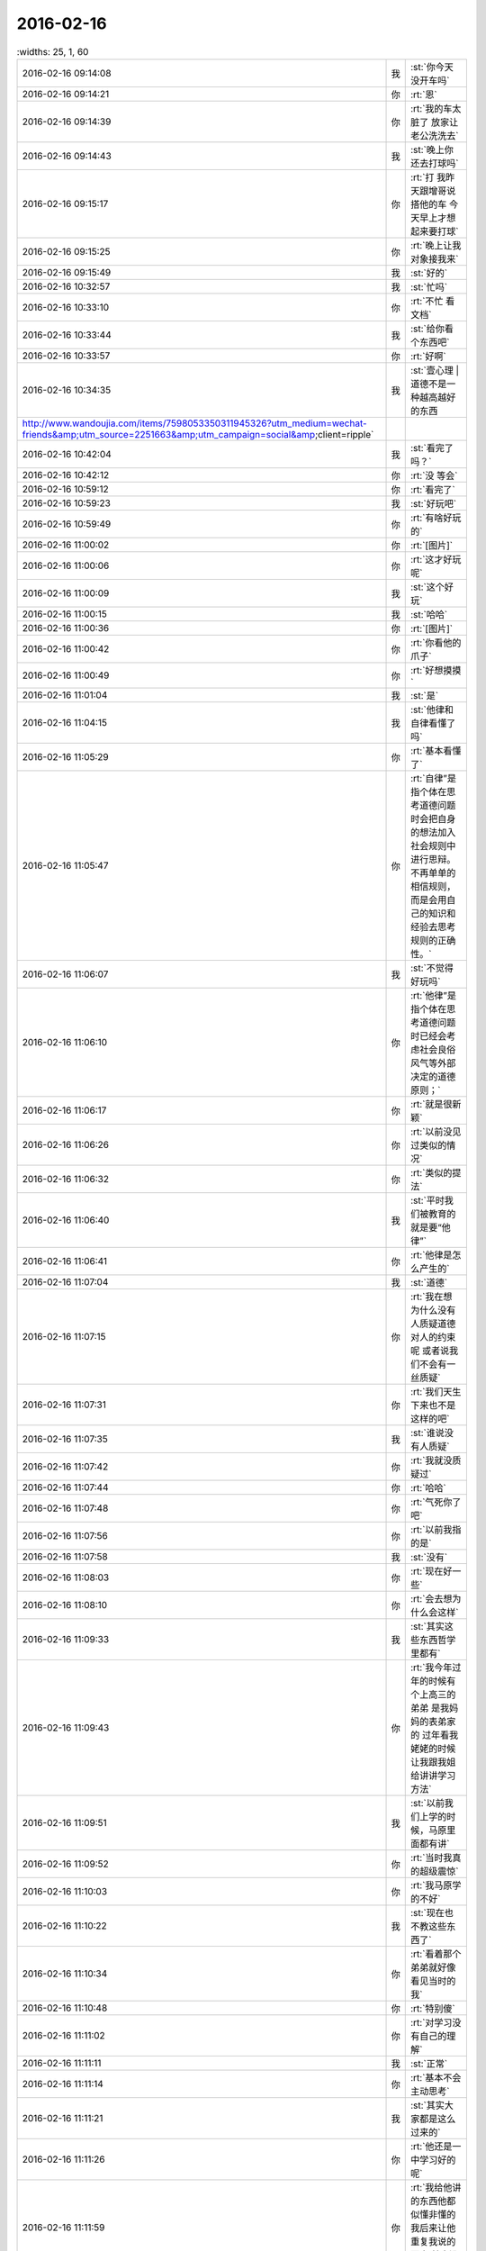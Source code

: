 2016-02-16
-------------

.. csv-table::
   :widths: 25, 1, 60

   2016-02-16 09:14:08,我,:st:`你今天没开车吗`
   2016-02-16 09:14:21,你,:rt:`恩`
   2016-02-16 09:14:39,你,:rt:`我的车太脏了 放家让老公洗洗去`
   2016-02-16 09:14:43,我,:st:`晚上你还去打球吗`
   2016-02-16 09:15:17,你,:rt:`打  我昨天跟增哥说搭他的车 今天早上才想起来要打球`
   2016-02-16 09:15:25,你,:rt:`晚上让我对象接我来`
   2016-02-16 09:15:49,我,:st:`好的`
   2016-02-16 10:32:57,我,:st:`忙吗`
   2016-02-16 10:33:10,你,:rt:`不忙 看文档`
   2016-02-16 10:33:44,我,:st:`给你看个东西吧`
   2016-02-16 10:33:57,你,:rt:`好啊`
   2016-02-16 10:34:35,我,:st:`壹心理 | 道德不是一种越高越好的东西 http://www.wandoujia.com/items/7598053350311945326?utm_medium=wechat-friends&amp;utm_source=2251663&amp;utm_campaign=social&amp;client=ripple`
   2016-02-16 10:42:04,我,:st:`看完了吗？`
   2016-02-16 10:42:12,你,:rt:`没 等会`
   2016-02-16 10:59:12,你,:rt:`看完了`
   2016-02-16 10:59:23,我,:st:`好玩吧`
   2016-02-16 10:59:49,你,:rt:`有啥好玩的`
   2016-02-16 11:00:02,你,:rt:`[图片]`
   2016-02-16 11:00:06,你,:rt:`这才好玩呢`
   2016-02-16 11:00:09,我,:st:`这个好玩`
   2016-02-16 11:00:15,我,:st:`哈哈`
   2016-02-16 11:00:36,你,:rt:`[图片]`
   2016-02-16 11:00:42,你,:rt:`你看他的爪子`
   2016-02-16 11:00:49,你,:rt:`好想摸摸`
   2016-02-16 11:01:04,我,:st:`是`
   2016-02-16 11:04:15,我,:st:`他律和自律看懂了吗`
   2016-02-16 11:05:29,你,:rt:`基本看懂了`
   2016-02-16 11:05:47,你,:rt:`自律”是指个体在思考道德问题时会把自身的想法加入社会规则中进行思辩。不再单单的相信规则，而是会用自己的知识和经验去思考规则的正确性。`
   2016-02-16 11:06:07,我,:st:`不觉得好玩吗`
   2016-02-16 11:06:10,你,:rt:`他律”是指个体在思考道德问题时已经会考虑社会良俗风气等外部决定的道德原则；`
   2016-02-16 11:06:17,你,:rt:`就是很新颖`
   2016-02-16 11:06:26,你,:rt:`以前没见过类似的情况`
   2016-02-16 11:06:32,你,:rt:`类似的提法`
   2016-02-16 11:06:40,我,:st:`平时我们被教育的就是要“他律”`
   2016-02-16 11:06:41,你,:rt:`他律是怎么产生的`
   2016-02-16 11:07:04,我,:st:`道德`
   2016-02-16 11:07:15,你,:rt:`我在想 为什么没有人质疑道德对人的约束呢 或者说我们不会有一丝质疑`
   2016-02-16 11:07:31,你,:rt:`我们天生下来也不是这样的吧`
   2016-02-16 11:07:35,我,:st:`谁说没有人质疑`
   2016-02-16 11:07:42,你,:rt:`我就没质疑过`
   2016-02-16 11:07:44,你,:rt:`哈哈`
   2016-02-16 11:07:48,你,:rt:`气死你了吧`
   2016-02-16 11:07:56,你,:rt:`以前我指的是`
   2016-02-16 11:07:58,我,:st:`没有`
   2016-02-16 11:08:03,你,:rt:`现在好一些`
   2016-02-16 11:08:10,你,:rt:`会去想为什么会这样`
   2016-02-16 11:09:33,我,:st:`其实这些东西哲学里都有`
   2016-02-16 11:09:43,你,:rt:`我今年过年的时候有个上高三的弟弟 是我妈妈的表弟家的  过年看我姥姥的时候 让我跟我姐给讲讲学习方法`
   2016-02-16 11:09:51,我,:st:`以前我们上学的时候，马原里面都有讲`
   2016-02-16 11:09:52,你,:rt:`当时我真的超级震惊`
   2016-02-16 11:10:03,你,:rt:`我马原学的不好`
   2016-02-16 11:10:22,我,:st:`现在也不教这些东西了`
   2016-02-16 11:10:34,你,:rt:`看着那个弟弟就好像看见当时的我`
   2016-02-16 11:10:48,你,:rt:`特别傻`
   2016-02-16 11:11:02,你,:rt:`对学习没有自己的理解`
   2016-02-16 11:11:11,我,:st:`正常`
   2016-02-16 11:11:14,你,:rt:`基本不会主动思考`
   2016-02-16 11:11:21,我,:st:`其实大家都是这么过来的`
   2016-02-16 11:11:26,你,:rt:`他还是一中学习好的呢`
   2016-02-16 11:11:59,你,:rt:`我给他讲的东西他都似懂非懂的 我后来让他重复我说的要点 基本没掌握`
   2016-02-16 11:12:16,你,:rt:`但是能感觉出来 听进去了`
   2016-02-16 11:12:28,你,:rt:`现在的老师 教的也不好`
   2016-02-16 11:12:34,我,:st:`是`
   2016-02-16 11:12:37,你,:rt:`也不启发学生去主动思考、`
   2016-02-16 11:12:59,你,:rt:`他傻了吧唧的 就跟你给我最开始讲我的状态差不多`
   2016-02-16 11:13:35,你,:rt:`但是我相信如果有相对的训练 很快就能别过来 因为素质还是很好地 就是被禁锢住了`
   2016-02-16 11:14:09,我,:st:`这就是为什么应该去国外念书`
   2016-02-16 11:14:18,你,:rt:`是 确实是`
   2016-02-16 11:14:33,我,:st:`这是两个不同的生态`
   2016-02-16 11:14:41,你,:rt:`不过悟性超级好的  会自己发现`
   2016-02-16 11:14:43,我,:st:`适者生存`
   2016-02-16 11:14:52,我,:st:`是`
   2016-02-16 11:14:55,你,:rt:`？`
   2016-02-16 11:15:09,你,:rt:`你是说中国适合这种吗？`
   2016-02-16 11:15:30,我,:st:`中国的生态是分数，所以要刷题`
   2016-02-16 11:15:31,你,:rt:`你知道你为啥英语不好吗？`
   2016-02-16 11:15:37,我,:st:`知道`
   2016-02-16 11:15:59,你,:rt:`是因为逻辑性不强吗？`
   2016-02-16 11:16:10,我,:st:`相反`
   2016-02-16 11:16:33,我,:st:`是因为我的思维逻辑是以汉语为主`
   2016-02-16 11:17:05,我,:st:`所以看英语的时候会自动调整`
   2016-02-16 11:17:13,你,:rt:`就是英语的那套思维与你的思维不匹配`
   2016-02-16 11:17:20,我,:st:`否则我就无法理解`
   2016-02-16 11:17:23,我,:st:`对`
   2016-02-16 11:17:37,你,:rt:`那跟我理解的一样`
   2016-02-16 11:17:40,你,:rt:`我觉得也是`
   2016-02-16 11:18:02,你,:rt:`比如数学 对于你 举一反三很容易 但是英语就不行`
   2016-02-16 11:18:12,我,:st:`是`
   2016-02-16 11:18:14,你,:rt:`所以感性的人应该语言学习的比较好`
   2016-02-16 11:18:20,我,:st:`对`
   2016-02-16 11:18:29,我,:st:`我更擅长符合思维`
   2016-02-16 11:18:35,你,:rt:`它的思维与理性思维是垂直的`
   2016-02-16 11:18:41,你,:rt:`更感性一字儿`
   2016-02-16 11:18:42,我,:st:`对`
   2016-02-16 11:18:48,你,:rt:`一些 打错了`
   2016-02-16 11:18:51,你,:rt:`那就对了`
   2016-02-16 11:19:07,你,:rt:`可是我觉得你也有很感性的一面呢`
   2016-02-16 11:19:18,我,:st:`有`
   2016-02-16 11:19:26,你,:rt:`你记得我曾经说过你是个很理性的人 东海是个很感性的人`
   2016-02-16 11:19:34,你,:rt:`所以你俩很搭`
   2016-02-16 11:19:42,我,:st:`只是很小的时候我就已经可以把感性和理性分开了`
   2016-02-16 11:19:48,你,:rt:`我发现我当时的感觉是对的 不过后半句错了`
   2016-02-16 11:19:56,我,:st:`？`
   2016-02-16 11:20:14,你,:rt:`我身边有你这样的人`
   2016-02-16 11:20:28,你,:rt:`我的一个高中同学就是你这样的`
   2016-02-16 11:20:34,我,:st:`哦`
   2016-02-16 11:20:41,你,:rt:`跟你有很多相似的地方`
   2016-02-16 11:21:18,你,:rt:`不过他太任性了 本身是个理性思维发达的人 却超级感情用事`
   2016-02-16 11:21:51,你,:rt:`怎样把理性和感性分开呢`
   2016-02-16 11:21:52,我,:st:`这种人大多如此`
   2016-02-16 11:21:57,你,:rt:`是`
   2016-02-16 11:22:15,你,:rt:`这种人在西方 没准会有很高成就`
   2016-02-16 11:22:18,我,:st:`自省加内视`
   2016-02-16 11:22:26,我,:st:`也不一定`
   2016-02-16 11:22:32,你,:rt:`在咱们国就不太适应了`
   2016-02-16 11:22:41,我,:st:`只是成功的概率大`
   2016-02-16 11:22:55,你,:rt:`你说的这个自省很难学、`
   2016-02-16 11:23:13,你,:rt:`我更认为是你先分开了感性和理性 然后才自省`
   2016-02-16 11:23:32,你,:rt:`而不是用自省分开的感性和理性`
   2016-02-16 11:23:39,我,:st:`对`
   2016-02-16 11:24:15,我,:st:`最初是从控制自己的情绪开始`
   2016-02-16 11:24:23,我,:st:`是控制不是压抑`
   2016-02-16 11:24:49,我,:st:`这两者的区别我是花了好久才知道`
   2016-02-16 11:25:14,我,:st:`后面就相对比较简单了`
   2016-02-16 11:25:30,我,:st:`逐渐的感性和理性就分开了`
   2016-02-16 11:25:47,我,:st:`然后就是用理性控制感性`
   2016-02-16 11:26:14,你,:rt:`压抑是被动的`
   2016-02-16 11:26:20,你,:rt:`他律`
   2016-02-16 11:26:28,你,:rt:`控制是主动的`
   2016-02-16 11:26:30,我,:st:`类似`
   2016-02-16 11:26:33,你,:rt:`自律`
   2016-02-16 11:26:38,你,:rt:`真的很难`
   2016-02-16 11:26:44,你,:rt:`我现在就是压抑`
   2016-02-16 11:26:48,我,:st:`是，非常难`
   2016-02-16 11:26:51,你,:rt:`挺难受的`
   2016-02-16 11:26:53,你,:rt:`真的`
   2016-02-16 11:27:07,我,:st:`是`
   2016-02-16 11:27:08,你,:rt:`这个不分开，做不到真正的自省`
   2016-02-16 11:27:14,我,:st:`压抑会导致痛苦`
   2016-02-16 11:27:19,我,:st:`控制则不会`
   2016-02-16 11:27:24,你,:rt:`是瞎省`
   2016-02-16 11:27:26,你,:rt:`哈哈`
   2016-02-16 11:27:43,你,:rt:`怎么从压抑到控制呢`
   2016-02-16 11:27:52,你,:rt:`训练`
   2016-02-16 11:27:53,我,:st:`控制不一定会导致快乐，但是大多数情况会快乐`
   2016-02-16 11:27:58,我,:st:`领悟`
   2016-02-16 11:28:03,我,:st:`悟道`
   2016-02-16 11:28:21,我,:st:`其实就是自律`
   2016-02-16 11:28:33,我,:st:`或者说是自律的方法`
   2016-02-16 11:29:34,你,:rt:`对 是悟`
   2016-02-16 11:29:39,你,:rt:`别人教不了`
   2016-02-16 11:29:44,你,:rt:`也没有方法`
   2016-02-16 11:29:47,你,:rt:`体会`
   2016-02-16 11:30:24,我,:st:`有办法`
   2016-02-16 11:31:40,你,:rt:`哈哈`
   2016-02-16 12:58:13,我,:st:`睡好了吗`
   2016-02-16 12:58:34,你,:rt:`没有`
   2016-02-16 12:58:40,你,:rt:`没怎么睡着`
   2016-02-16 12:58:57,我,:st:`有人吵？`
   2016-02-16 12:59:11,你,:rt:`你们跟领导一起吃饭去了？`
   2016-02-16 13:00:54,你,:rt:`没人`
   2016-02-16 13:01:05,你,:rt:`把脸咯出印来了`
   2016-02-16 13:01:20,我,:st:`我们是回来碰上的`
   2016-02-16 13:03:15,我,:st:`你昨天还有没说完的呢`
   2016-02-16 13:03:25,你,:rt:`是`
   2016-02-16 13:03:28,我,:st:`大象工会`
   2016-02-16 13:03:35,你,:rt:`好几个头好像`
   2016-02-16 13:03:40,你,:rt:`你不休息会吗`
   2016-02-16 13:03:46,你,:rt:`今天怎么回来这么晚`
   2016-02-16 13:04:18,我,:st:`不休息了，今天吃饭慢，人多`
   2016-02-16 13:04:54,你,:rt:`哦`
   2016-02-16 13:05:06,你,:rt:`还是歇会呗`
   2016-02-16 13:05:31,我,:st:`不用了，现在歇着就该困了`
   2016-02-16 13:05:45,你,:rt:`啊！什么逻辑`
   2016-02-16 13:05:51,我,:st:`我先把以前的聊天记录整理一下，待会发到网上去`
   2016-02-16 13:05:58,你,:rt:`我今天中午本来也在想事情`
   2016-02-16 13:06:04,我,:st:`想什么`
   2016-02-16 13:06:15,你,:rt:`想你说的刷题`
   2016-02-16 13:08:23,我,:st:`哦`
   2016-02-16 13:23:16,我,:st:`咱们聊点什么`
   2016-02-16 13:23:23,你,:rt:`刷题是为了通过量变到质变 通过经验弥补思考`
   2016-02-16 13:23:46,你,:rt:`聊大象公会`
   2016-02-16 13:23:50,你,:rt:`先`
   2016-02-16 13:23:57,我,:st:`好`
   2016-02-16 13:24:16,你,:rt:`大象公会有些文章是将进化的`
   2016-02-16 13:24:27,你,:rt:`我们从进化中得到了很多启示`
   2016-02-16 13:24:41,我,:st:`是`
   2016-02-16 13:24:51,你,:rt:`最简单的 存在即合理`
   2016-02-16 13:25:09,你,:rt:`先有存在 再思考理在哪？`
   2016-02-16 13:25:11,你,:rt:`哈哈`
   2016-02-16 13:25:17,你,:rt:`觉得很好笑`
   2016-02-16 13:25:43,我,:st:`其实不是这样`
   2016-02-16 13:26:02,我,:st:`这是实用主义哲学的一种观点`
   2016-02-16 13:26:17,你,:rt:`那是怎样的`
   2016-02-16 13:27:03,我,:st:`就是事物的存在一定有他的原因，只是我们还不知道，但是不等于没有原因`
   2016-02-16 13:27:51,你,:rt:`是 这个说法能够帮助我们承认存在性`
   2016-02-16 13:27:58,你,:rt:`少钻牛角尖吧`
   2016-02-16 13:28:00,你,:rt:`哈哈`
   2016-02-16 13:28:04,我,:st:`对`
   2016-02-16 13:28:27,你,:rt:`进化给我们的启示太多了`
   2016-02-16 13:28:50,我,:st:`知道为什么吗`
   2016-02-16 13:28:56,你,:rt:`不知道`
   2016-02-16 13:29:02,你,:rt:`为什么`
   2016-02-16 13:29:22,我,:st:`自然选择`
   2016-02-16 13:29:43,我,:st:`进化是符合自然选择的规律的`
   2016-02-16 13:29:55,我,:st:`也就是适者生存`
   2016-02-16 13:30:18,你,:rt:`是`
   2016-02-16 13:30:20,我,:st:`同样生活中无处不是适者生存`
   2016-02-16 13:30:25,你,:rt:`哦`
   2016-02-16 13:30:28,你,:rt:`明白了`
   2016-02-16 13:30:46,我,:st:`我们要不停的适应周围的环境`
   2016-02-16 13:31:00,我,:st:`比如说你刚来公司`
   2016-02-16 13:31:07,我,:st:`公司是不会为你改变的`
   2016-02-16 13:31:13,我,:st:`只有你来适应公司`
   2016-02-16 13:31:27,我,:st:`这就是进化`
   2016-02-16 13:31:57,你,:rt:`哦 对的`
   2016-02-16 13:32:13,你,:rt:`进化导致优胜劣汰`
   2016-02-16 13:32:21,我,:st:`对`
   2016-02-16 13:32:39,你,:rt:`进化的过程就是把适应公司的品质留下来 不适应的摒弃`
   2016-02-16 13:32:48,你,:rt:`就像我一样`
   2016-02-16 13:33:01,我,:st:`是`
   2016-02-16 13:33:15,你,:rt:`从这一点上说 好的进化=优化`
   2016-02-16 13:33:23,你,:rt:`但是前提是环境`
   2016-02-16 13:33:32,你,:rt:`有前提吗？`
   2016-02-16 13:33:38,我,:st:`当然了`
   2016-02-16 13:33:57,我,:st:`作为个体只能适应环境`
   2016-02-16 13:34:18,我,:st:`如果适应不了，那就意味着被淘汰`
   2016-02-16 13:34:27,我,:st:`环境也有很多种`
   2016-02-16 13:34:47,我,:st:`所谓人挪活，就是说换个环境`
   2016-02-16 13:35:10,你,:rt:`为什么人挪活呢？`
   2016-02-16 13:35:33,你,:rt:`说明环境太多了`
   2016-02-16 13:35:42,你,:rt:`树挪怎么死了？`
   2016-02-16 13:35:44,你,:rt:`哈哈`
   2016-02-16 13:35:52,你,:rt:`我明白了`
   2016-02-16 13:36:06,我,:st:`明白了？`
   2016-02-16 13:36:14,你,:rt:`明白了`
   2016-02-16 13:36:45,我,:st:`好`
   2016-02-16 13:37:07,我,:st:`聊天记录我做好了`
   2016-02-16 13:37:45,你,:rt:`树对环境的要求很高 它只适应扎根的那个 换了一个 不适应死了 （树的适应能力相对差一点） 人就不同了 人制造出的环境太多了 不适应这个 没准会适应那个`
   2016-02-16 13:37:49,你,:rt:`差不多吧`
   2016-02-16 13:37:58,我,:st:`对`
   2016-02-16 13:37:59,你,:rt:`不一定非在一棵树上吊死`
   2016-02-16 13:38:03,你,:rt:`好的`
   2016-02-16 13:38:05,你,:rt:`我去看看`
   2016-02-16 13:38:06,我,:st:`没错`
   2016-02-16 13:39:16,你,:rt:`哇塞 这么多啊`
   2016-02-16 13:39:19,你,:rt:`太好了`
   2016-02-16 13:39:26,你,:rt:`这下看起来可方便多了`
   2016-02-16 13:39:36,我,:st:`按月整理的`
   2016-02-16 13:39:56,我,:st:`在一个月内的还可以搜索`
   2016-02-16 13:40:30,你,:rt:`太棒了`
   2016-02-16 13:40:33,你,:rt:`谢谢你王大叔`
   2016-02-16 13:40:45,我,:st:`不用谢`
   2016-02-16 13:41:15,我,:st:`其实我收获也挺大的`
   2016-02-16 13:41:41,我,:st:`我打算出个题给我们组的做`
   2016-02-16 13:41:45,你,:rt:`哈哈`
   2016-02-16 13:42:09,你,:rt:`你是说在你编程的时候收获大是吗？`
   2016-02-16 13:42:15,我,:st:`就是让他们写一个这样的程序，然后我点评`
   2016-02-16 13:42:32,我,:st:`是`
   2016-02-16 13:42:33,你,:rt:`哈哈`
   2016-02-16 13:42:35,你,:rt:`好啊`
   2016-02-16 13:42:39,你,:rt:`你收获什么了`
   2016-02-16 13:42:54,我,:st:`还有就是我想到可以让他们去练习`
   2016-02-16 13:43:09,我,:st:`这样也可以提高他们的能力`
   2016-02-16 13:43:26,你,:rt:`是`
   2016-02-16 13:43:28,我,:st:`这叫民用技术转军用`
   2016-02-16 13:43:40,你,:rt:`哈哈`
   2016-02-16 13:43:42,你,:rt:`是`
   2016-02-16 13:52:37,我,:st:`你收一下邮件`
   2016-02-16 13:52:47,我,:st:`看完删了`
   2016-02-16 13:52:48,你,:rt:`看到了`
   2016-02-16 13:52:51,你,:rt:`好`
   2016-02-16 13:56:41,我,:st:`你说他心眼都用在这些地方`
   2016-02-16 14:03:24,你,:rt:`哈哈`
   2016-02-16 14:03:53,我,:st:`咱俩接着聊吧`
   2016-02-16 14:04:01,你,:rt:`好啊`
   2016-02-16 14:04:50,我,:st:`还有什么要聊`
   2016-02-16 14:06:43,你,:rt:`等会`
   2016-02-16 14:14:53,你,:rt:`又去抽烟`
   2016-02-16 14:15:22,我,:st:`是`
   2016-02-16 14:25:37,我,:st:`你忙什么呢`
   2016-02-16 14:26:02,你,:rt:`翻译`
   2016-02-16 14:26:15,我,:st:`好`
   2016-02-16 14:26:28,我,:st:`你忙完了找我吧`
   2016-02-16 14:27:49,你,:rt:`①许多用户访问数据库，而不会相互干扰。单个schema可以通过配置以准许特定的用户访问这个schema和它的表，限制其他人访问。 ②第三方应用程序可以在不同的schema下创建具有相同名称的表，防止表冲突。`
   2016-02-16 14:28:23,你,:rt:`第三方应用程序是啥？`
   2016-02-16 14:28:44,我,:st:`数据库以外的程序`
   2016-02-16 14:28:53,我,:st:`使用数据库的程序`
   2016-02-16 14:28:57,你,:rt:`加载算吗？`
   2016-02-16 14:29:07,我,:st:`不算`
   2016-02-16 14:29:25,我,:st:`指的是其他公司的程序`
   2016-02-16 14:29:40,你,:rt:`不理解`
   2016-02-16 14:29:45,我,:st:`比如说互联网应用程序`
   2016-02-16 14:29:46,你,:rt:`其他公司的程序？`
   2016-02-16 14:30:04,我,:st:`银行的应用程序`
   2016-02-16 14:30:40,你,:rt:`哦`
   2016-02-16 14:30:43,我,:st:`加载是咱们自己的程序`
   2016-02-16 14:30:49,我,:st:`算第一方`
   2016-02-16 14:30:50,你,:rt:`哦`
   2016-02-16 14:30:54,你,:rt:`明白了`
   2016-02-16 14:34:01,你,:rt:`是2:30有设计评审吧`
   2016-02-16 14:34:21,你,:rt:`周三下午`
   2016-02-16 14:34:26,我,:st:`是`
   2016-02-16 14:34:37,我,:st:`今天他们给武总演示`
   2016-02-16 14:34:38,你,:rt:`吓我一跳`
   2016-02-16 15:06:40,你,:rt:`你看我了吗？`
   2016-02-16 15:06:54,我,:st:`对呀`
   2016-02-16 15:08:48,你,:rt:`咱们聊天吧`
   2016-02-16 15:08:57,我,:st:`好`
   2016-02-16 15:09:04,你,:rt:`我有点理不出思路来 懒得整了`
   2016-02-16 15:09:17,你,:rt:`我看vertica呢`
   2016-02-16 15:09:23,你,:rt:`都是英文的 懒得看`
   2016-02-16 15:09:26,我,:st:`哦`
   2016-02-16 15:09:34,我,:st:`歇会吧`
   2016-02-16 15:09:40,你,:rt:`好`
   2016-02-16 15:11:24,你,:rt:`以前主管的考评是领导给成绩是吗？`
   2016-02-16 15:11:39,我,:st:`差不多`
   2016-02-16 15:11:48,我,:st:`先大家讨论一下`
   2016-02-16 15:11:56,我,:st:`主要还是领导定`
   2016-02-16 15:12:46,你,:rt:`现在组内自己定是吗`
   2016-02-16 15:13:04,你,:rt:`算自己组的指标`
   2016-02-16 15:13:25,我,:st:`这次不是啦，领导回邮件了`
   2016-02-16 15:13:40,你,:rt:`就是同意了呗`
   2016-02-16 15:14:13,我,:st:`是，这个不影响绩效`
   2016-02-16 15:14:49,你,:rt:`也没啥`
   2016-02-16 15:15:56,我,:st:`对呀，所以我说田没必要这么动心眼`
   2016-02-16 15:16:10,你,:rt:`对啊`
   2016-02-16 15:16:15,我,:st:`不过他就是这样的人`
   2016-02-16 15:16:20,你,:rt:`呵呵`
   2016-02-16 15:16:38,我,:st:`连二十块钱都想省的人`
   2016-02-16 15:16:43,你,:rt:`总得找点事干证明自己不是`
   2016-02-16 15:16:46,你,:rt:`哈哈`
   2016-02-16 15:17:02,我,:st:`格局很难提升`
   2016-02-16 15:17:08,你,:rt:`是`
   2016-02-16 15:17:25,我,:st:`老是盯着蝇头小利`
   2016-02-16 15:18:09,你,:rt:`就是这样的人`
   2016-02-16 15:18:17,你,:rt:`别人说估计也听不进去`
   2016-02-16 15:18:27,我,:st:`是`
   2016-02-16 15:18:28,你,:rt:`看谁说了`
   2016-02-16 15:18:37,你,:rt:`不过一般是很难听进去的`
   2016-02-16 15:18:55,我,:st:`很难，今天早上领导说他，他也没听进去`
   2016-02-16 15:20:00,你,:rt:`我看到了`
   2016-02-16 15:20:12,我,:st:`你昨天说年前还有一个话题没说完，是哪个？`
   2016-02-16 15:20:16,你,:rt:`这种人沟通的时候 一般不会听别人的想法吧`
   2016-02-16 15:20:23,我,:st:`是`
   2016-02-16 15:20:37,你,:rt:`有一个是父母对孩子是无私的`
   2016-02-16 15:21:05,你,:rt:`还有一个是对心理建模的 就是我跟我妈妈吵架那个事`
   2016-02-16 15:21:07,你,:rt:`你还记得吗`
   2016-02-16 15:21:11,你,:rt:`当时说了一半`
   2016-02-16 15:21:12,我,:st:`记得`
   2016-02-16 15:21:20,你,:rt:`先说父母对孩子吧`
   2016-02-16 15:21:25,你,:rt:`这个我比较关心`
   2016-02-16 15:21:28,我,:st:`好`
   2016-02-16 15:21:45,我,:st:`你关心的是什么`
   2016-02-16 15:22:00,你,:rt:`就是父母跟孩子的关系`
   2016-02-16 15:22:12,你,:rt:`我这次回家有件事挺触动我的`
   2016-02-16 15:23:57,你,:rt:`这个关于两个话题，一个是父母对孩子的付出，还有孩子对父母的回报`
   2016-02-16 15:26:37,我,:st:`我没明白你想知道什么`
   2016-02-16 15:27:05,你,:rt:`这么说吧 父母对孩子是无私的吗`
   2016-02-16 15:27:42,你,:rt:`人本来不是自私的吗`
   2016-02-16 15:28:02,我,:st:`哦`
   2016-02-16 15:29:17,我,:st:`简单一点说`
   2016-02-16 15:29:33,我,:st:`这种无私是基因决定的`
   2016-02-16 15:29:40,我,:st:`举个例子`
   2016-02-16 15:31:00,我,:st:`在遇见灾害的时候，母亲对孩子的保护是一种本能`
   2016-02-16 15:31:20,你,:rt:`那是基于基因的`
   2016-02-16 15:31:28,我,:st:`即使这种保护可能会导致丧命`
   2016-02-16 15:31:52,你,:rt:`那为什么有的父母看起来就很自私`
   2016-02-16 15:32:02,你,:rt:`有的就无私呢`
   2016-02-16 15:32:21,你,:rt:`是偏向了吗？`
   2016-02-16 15:32:43,你,:rt:`例子就是父母偏心`
   2016-02-16 15:33:18,我,:st:`这里面有两个维度`
   2016-02-16 15:33:44,我,:st:`有一种自私其实是因为社会属性`
   2016-02-16 15:33:55,你,:rt:`是`
   2016-02-16 15:34:02,我,:st:`刚才说的是本能，就是动物性`
   2016-02-16 15:34:07,你,:rt:`哦`
   2016-02-16 15:34:38,我,:st:`而在社会性上这种无私就会弱很多`
   2016-02-16 15:34:51,你,:rt:`对`
   2016-02-16 15:35:08,我,:st:`需要依赖父母的所谓教养`
   2016-02-16 15:35:37,我,:st:`当父母本身的社会素质不高时，就会出现自私的情况`
   2016-02-16 15:36:04,你,:rt:`对`
   2016-02-16 15:36:09,我,:st:`还有一个维度`
   2016-02-16 15:36:35,我,:st:`就是对家里两个孩子的情况`
   2016-02-16 15:36:42,你,:rt:`哦`
   2016-02-16 15:36:49,你,:rt:`会怎样`
   2016-02-16 15:36:53,我,:st:`父母一般都会更疼爱小的`
   2016-02-16 15:37:04,我,:st:`这也是一种本能`
   2016-02-16 15:37:24,你,:rt:`为什么，因为小代表弱吗`
   2016-02-16 15:37:50,我,:st:`在动物界，父母一般会把成年的孩子赶出家门`
   2016-02-16 15:38:14,我,:st:`这是一种保证种群繁衍的措施`
   2016-02-16 15:38:37,我,:st:`否则大的孩子会侵占小的孩子的资源`
   2016-02-16 15:38:50,你,:rt:`我还有个问题`
   2016-02-16 15:38:56,我,:st:`好`
   2016-02-16 15:39:21,你,:rt:`这样看的话，人的自私也是社会属性造成的吗？`
   2016-02-16 15:39:32,我,:st:`不全是`
   2016-02-16 15:39:46,我,:st:`自私本质上还是动物性的`
   2016-02-16 15:39:47,你,:rt:`还是人本身的呢`
   2016-02-16 15:40:55,我,:st:`自私是在资源匮乏的环境中生存所需的基本能力`
   2016-02-16 15:40:59,你,:rt:`那就是人性本自私，唯一无私的一点就是对待孩子，而这个无私又受到了社会性的影响`
   2016-02-16 15:41:07,我,:st:`对`
   2016-02-16 15:41:23,我,:st:`还有一个无私的点`
   2016-02-16 15:41:36,我,:st:`也和孩子相关`
   2016-02-16 15:41:44,你,:rt:`社会性弱化了人的自私，也弱化了人的无私`
   2016-02-16 15:41:50,我,:st:`就是对伴侣`
   2016-02-16 15:42:04,你,:rt:`对伴侣？`
   2016-02-16 15:42:12,你,:rt:`也是无私的吗`
   2016-02-16 15:42:15,我,:st:`是`
   2016-02-16 15:42:27,我,:st:`但是得看具体的情况`
   2016-02-16 15:42:58,我,:st:`长期伴侣，为了更好的养育孩子，对伴侣需要无私`
   2016-02-16 15:43:16,我,:st:`而短期伴侣则不存在这种情况`
   2016-02-16 15:43:26,你,:rt:`还有问题`
   2016-02-16 15:43:33,我,:st:`好`
   2016-02-16 15:43:43,你,:rt:`这个为了更好的养育孩子，这点不是很理解`
   2016-02-16 15:43:51,你,:rt:`你听我说完`
   2016-02-16 15:44:33,你,:rt:`比如丁克家庭，伴侣之间也可能是无私的啊，具体他们的结合是基于什么先不考虑`
   2016-02-16 15:45:47,你,:rt:`再比如，有的家庭父亲不学无术，很不负责任的那种，按照这个逻辑，母亲改嫁给更好的人，对孩子来说才是更好的养育`
   2016-02-16 15:46:37,你,:rt:`那上边那个命题？到底是先是无私，还是先有好的教育`
   2016-02-16 15:47:18,你,:rt:`乱了`
   2016-02-16 15:48:09,你,:rt:`上边这个命题需要好多前提才能成立`
   2016-02-16 15:48:11,我,:st:`你讲的这些混入了太多的社会性的东西`
   2016-02-16 15:48:18,你,:rt:`好吧`
   2016-02-16 15:48:24,你,:rt:`所以乱了`
   2016-02-16 15:48:55,你,:rt:`你说的是纯粹的动物性的无私是吗`
   2016-02-16 15:50:00,你,:rt:`我还有个问题`
   2016-02-16 15:50:04,我,:st:`我是说要分开讲`
   2016-02-16 15:50:54,你,:rt:`就拿你举的例子来说`
   2016-02-16 15:51:10,你,:rt:`父母为了救孩子会不惜牺牲生命，`
   2016-02-16 15:51:27,你,:rt:`那也不是所有的父母都会那么做吧`
   2016-02-16 15:51:31,你,:rt:`你觉得呢`
   2016-02-16 15:51:53,我,:st:`当然不是`
   2016-02-16 15:51:56,你,:rt:`拼命可能会有`
   2016-02-16 15:53:19,我,:st:`这里面有一个逻辑上的障眼法`
   2016-02-16 15:55:45,我,:st:`无论是人还是动物，其行为都会有偏差，这种偏差其实是进化的必要条件之一，所以我们不能拿特例去否定整体`
   2016-02-16 15:56:07,我,:st:`这也是这类研究最困难的地方`
   2016-02-16 15:56:39,你,:rt:`我大概明白你说的了`
   2016-02-16 15:56:42,我,:st:`回到你刚才说的，“所有”本身这个词就是不对的`
   2016-02-16 15:56:53,你,:rt:`我给你举个例子吧`
   2016-02-16 15:57:15,你,:rt:`就拿我身边的人来说`
   2016-02-16 15:58:19,你,:rt:`我大舅妈 她看起来就是很自私的人 自己的孙女也不哄 就知道自己打麻将 玩儿  地里的活也不干 就指着我哥`
   2016-02-16 15:58:28,你,:rt:`我姑姑家`
   2016-02-16 15:58:48,你,:rt:`我姑姑为了孩子干啥都行  死都行`
   2016-02-16 15:58:59,你,:rt:`那种`
   2016-02-16 15:59:26,你,:rt:`可是他的女儿一点不惦记她 她生病也不关心`
   2016-02-16 15:59:46,我,:st:`你说的这个就是典型的社会性的表现`
   2016-02-16 15:59:53,你,:rt:`这样的例子数不胜数   我就想 到底是什么造成这样的结局呢`
   2016-02-16 16:00:02,你,:rt:`这样不同的结局呢`
   2016-02-16 16:00:26,你,:rt:`说父母无私 我大舅妈就很自私`
   2016-02-16 16:00:37,你,:rt:`说父母自私 我姑姑就很无私`
   2016-02-16 16:00:42,你,:rt:`所以我就轮了`
   2016-02-16 16:00:46,你,:rt:`乱了`
   2016-02-16 16:01:00,你,:rt:`是我对自私和无私的理解不深刻吗`
   2016-02-16 16:01:06,我,:st:`不是`
   2016-02-16 16:01:15,你,:rt:`你快跟我说说`
   2016-02-16 16:01:22,你,:rt:`我就想知道这个`
   2016-02-16 16:01:24,我,:st:`是你没有区分其中的动物性和社会性`
   2016-02-16 16:01:39,我,:st:`你说的这些几乎全是社会性的东西`
   2016-02-16 16:02:25,你,:rt:`那父母对孩子的付出没有动物性吗？`
   2016-02-16 16:02:30,你,:rt:`没有`
   2016-02-16 16:02:45,我,:st:`有动物性，也有社会性`
   2016-02-16 16:02:56,我,:st:`社会性占主要部分`
   2016-02-16 16:03:41,我,:st:`如果我们不去区分社会性和动物性，你就会发现很多矛盾的情况，就像你现在这样`
   2016-02-16 16:03:59,我,:st:`区分了动物性和社会性以后就不一样了`
   2016-02-16 16:04:03,你,:rt:`那究竟是怎么回事呢`
   2016-02-16 16:04:15,我,:st:`首先，动物性部分，大家基本上相同`
   2016-02-16 16:04:42,我,:st:`而社会性部分则和人本身的·受到过的教育相关`
   2016-02-16 16:05:22,你,:rt:`嗯`
   2016-02-16 16:05:43,我,:st:`还有一个特别麻烦的地方`
   2016-02-16 16:05:49,你,:rt:`什么`
   2016-02-16 16:06:09,我,:st:`就是心理`
   2016-02-16 16:06:33,我,:st:`人本是是一种感性动物`
   2016-02-16 16:07:00,你,:rt:`然后呢`
   2016-02-16 16:07:49,我,:st:`人的行为是受自身的心理活动控制的，而心理活动又分成有意识的和潜意识的`
   2016-02-16 16:08:15,你,:rt:`恩`
   2016-02-16 16:08:16,我,:st:`其中潜意识对人的影响非常大，又非常隐秘`
   2016-02-16 16:08:24,你,:rt:`是的`
   2016-02-16 16:08:34,你,:rt:`这里边这么多事呢`
   2016-02-16 16:09:03,我,:st:`这就导致像你我这样的观察者想从中提取规律就非常困难`
   2016-02-16 16:09:25,我,:st:`因为你无法确定被观察者的潜意识活动`
   2016-02-16 16:09:29,你,:rt:`是`
   2016-02-16 16:09:31,你,:rt:`对的`
   2016-02-16 16:09:34,你,:rt:`很对`
   2016-02-16 16:09:39,我,:st:`所以归纳法就会失效`
   2016-02-16 16:09:44,你,:rt:`是`
   2016-02-16 16:09:45,你,:rt:`哈哈`
   2016-02-16 16:09:56,我,:st:`这就需要使用其他的方法`
   2016-02-16 16:10:30,你,:rt:`什么？`
   2016-02-16 16:11:01,我,:st:`心理分析是一种`
   2016-02-16 16:11:11,我,:st:`同理心也是一种`
   2016-02-16 16:11:12,你,:rt:`估计就是分析了`
   2016-02-16 16:11:28,我,:st:`每种方法都有各自的优缺点`
   2016-02-16 16:11:35,我,:st:`都不可能全面`
   2016-02-16 16:11:38,你,:rt:`嗯`
   2016-02-16 16:11:49,我,:st:`所以需要几种方法联合使用`
   2016-02-16 16:11:54,你,:rt:`哈哈`
   2016-02-16 16:11:57,你,:rt:`真逗`
   2016-02-16 16:12:05,我,:st:`使用的方法越多，越接近真相`
   2016-02-16 16:12:58,你,:rt:`是`
   2016-02-16 16:13:20,我,:st:`这回明白了吗`
   2016-02-16 16:13:31,你,:rt:`这个问题总算说清楚了`
   2016-02-16 16:13:34,你,:rt:`明白了`
   2016-02-16 16:14:05,你,:rt:`说下一个话题`
   2016-02-16 16:14:09,你,:rt:`有空吗？`
   2016-02-16 16:14:23,我,:st:`有`
   2016-02-16 16:14:27,你,:rt:`先说上午那件事`
   2016-02-16 16:14:40,我,:st:`你说吧，我上趟厕所`
   2016-02-16 16:17:38,你,:rt:`说的情绪 是压抑还是控制 后来又说到 分开理性和感性`
   2016-02-16 16:18:01,我,:st:`是`
   2016-02-16 16:18:12,你,:rt:`等会 我歇歇脑子啊`
   2016-02-16 16:18:16,我,:st:`哈哈`
   2016-02-16 16:18:23,你,:rt:`我把刚才说的那一大套整理整理`
   2016-02-16 16:18:28,我,:st:`不够用啦`
   2016-02-16 16:18:29,你,:rt:`我脑子有点累`
   2016-02-16 16:18:32,你,:rt:`哈哈`
   2016-02-16 16:18:33,我,:st:`歇会吧`
   2016-02-16 16:18:53,我,:st:`这些东西需要强逻辑思维能力`
   2016-02-16 16:19:09,我,:st:`你没有经过这方面的训练`
   2016-02-16 16:21:10,你,:rt:`是`
   2016-02-16 16:21:15,你,:rt:`我先歇会`
   2016-02-16 16:21:22,我,:st:`好`
   2016-02-16 17:18:11,我,:st:`你们几点走？`
   2016-02-16 17:18:26,你,:rt:`六点15吧`
   2016-02-16 17:18:47,我,:st:`领导去吗？`
   2016-02-16 17:20:41,你,:rt:`去`
   2016-02-16 17:20:47,你,:rt:`不过他跟他媳妇去`
   2016-02-16 17:20:52,你,:rt:`可能不跟我们一起打`
   2016-02-16 17:20:56,我,:st:`哦`